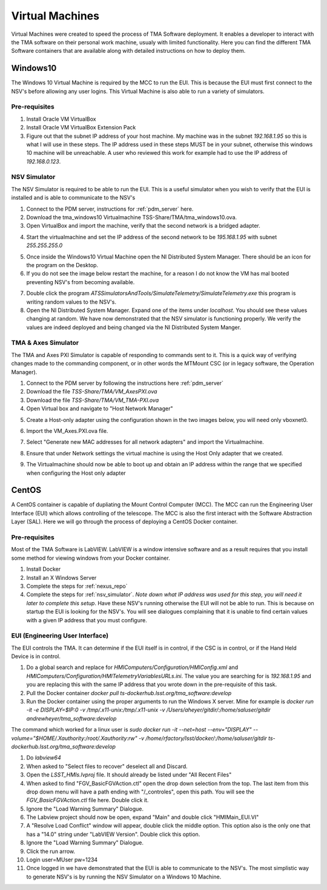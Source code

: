 ****************
Virtual Machines
****************

Virtual Machines were created to speed the process of TMA Software deployment. It enables a developer to interact with the TMA software on their personal work machine, usualy with limited functionality. Here you can find the different TMA Software containers that are available along with detailed instructions on how to deploy them.

Windows10
#########

The Windows 10 Virtual Machine is required by the MCC to run the EUI. This is because the EUI must first connect to the NSV's before allowing any user logins. This Virtual Machine is also able to run a variety of simulators. 

Pre-requisites
**************
1) Install Oracle VM VirtualBox
2) Install Oracle VM VirtualBox Extension Pack
3) Figure out that the subnet IP address of your host machine. My machine was in the subnet `192.168.1.95` so this is what I will use in these steps. The IP address used in these steps MUST be in your subnet, otherwise this windows 10 machine will be unreachable. A user who reviewed this work for example had to use the IP address of `192.168.0.123`. 

.. _nsv_simulator:

NSV Simulator
*************
The NSV Simulator is required to be able to run the EUI. This is a useful simulator when you wish to verify that the EUI is installed and is able to communicate to the NSV's

1) Connect to the PDM server, instructions for :ref:`pdm_server` here.
2) Download the tma_windows10 Virtualmachine TSS-Share/TMA/tma_windows10.ova.
3) Open VirtualBox and import the machine, verify that the second network is a bridged adapter.

.. image:: _static/images/NSVNetwork2.png

4) Start the virtualmachine and set the IP address of the second network to be `195.168.1.95` with subnet `255.255.255.0`

.. image:: _static/images/NSVNetwork1.png

5) Once inside the Windows10 Virtual Machine open the NI Distributed System Manager. There should be an icon for the program on the Desktop.
6) If you do not see the image below restart the machine, for a reason I do not know the VM has mal booted preventing NSV's from becoming available.

.. image:: _static/images/NIDistributedSystemManager.png

7) Double click the program `ATSSimulatorsAndTools/SimulateTelemetry/SimulateTelemetry.exe` this program is writing random values to the NSV's.
8) Open the NI Distributed System Manager. Expand one of the items under `localhost`. You should see these values changing at random. We have now demonstrated that the NSV simulator is functioning properly. We verify the values are indeed deployed and being changed via the NI Distributed System Manger.

TMA & Axes Simulator
********************
The TMA and Axes PXI Simulator is capable of responding to commands sent to it. This is a quick way of verifying changes made to the commanding component, or in other words the MTMount CSC (or in legacy software, the Operation Manager). 

1) Connect to the PDM server by following the instructions here :ref:`pdm_server`
2) Download the file `TSS-Share/TMA/VM_AxesPXI.ova`
3) Download the file `TSS-Share/TMA/VM_TMA-PXI.ova`
4) Open Virtual box and navigate to "Host Network Manager"

.. image:: _static/images/hostnetworkmanager.png

5) Create a Host-only adapter using the configuration shown in the two images below, you will need only vboxnet0. 

.. image:: _static/images/hostonlyadapter1.png

.. image:: _static/images/hostonlyadapter2.png

6) Import the VM_Axes.PXI.ova file.

.. image:: _static/images/importPXI1.png

.. image:: _static/images/importPXI2.png

7) Select "Generate new MAC addresses for all network adapters" and import the Virtualmachine.

.. image:: _static/images/importPXI3.png

8) Ensure that under Network settings the virtual machine is using the Host Only adapter that we created.

.. image:: _static/images/importPXI4.png

9) The Virtualmachine should now be able to boot up and obtain an IP address within the range that we specified when configuring the Host only adapter

.. image:: _static/images/importPXI5.png


CentOS
######

A CentOS container is capable of dupliating the Mount Control Computer (MCC). The MCC can run the Engineering User Interface (EUI) which allows controlling of the telescope. The MCC is also the first interact with the Software Abstraction Layer (SAL). Here we will go through the process of deploying a CentOS Docker container.

Pre-requisites
**************
Most of the TMA Software is LabVIEW. LabVIEW is a window intensive software and as a result requires that you install some method for viewing windows from your Docker container. 

1) Install Docker
#) Install an X Windows Server
#) Complete the steps for :ref:`nexus_repo`
#) Complete the steps for :ref:`nsv_simulator`. *Note down what IP address was used for this step, you will need it later to complete this setup*. Have these NSV's running otherwise the EUI will not be able to run. This is because on startup the EUI is looking for the NSV's. You will see dialogues complaining that it is unable to find certain values with a given IP address that you must configure. 

EUI (Engineering User Interface)
********************************
The EUI controls the TMA. It can determine if the EUI itself is in control, if the CSC is in control, or if the Hand Held Device is in control.  

1) Do a global search and replace for `HMIComputers/Configuration/HMIConfig.xml` and `HMIComputers/Configuration/HMITelemetryVariablesURLs.ini`. The value you are searching for is `192.168.1.95` and you are replacing this with the same IP address that you wrote down in the pre-requisite of this task. 
#) Pull the Docker container `docker pull ts-dockerhub.lsst.org/tma_software:develop`
#) Run the Docker container using the proper arguments to run the Windows X server. Mine for example is `docker run -it -e DISPLAY=$IP:0 -v /tmp/.x11-unix:/tmp/.x11-unix -v /Users/aheyer/gitdir/:/home/saluser/gitdir andrewheyer/tma_software:develop`

The command which worked for a linux user is `sudo docker run -it --net=host --env="DISPLAY" --volume="$HOME/.Xauthority:/root/.Xauthority:rw" -v /home/rfactory/lsst/docker/:/home/saluser/gitdir ts-dockerhub.lsst.org/tma_software:develop`

#) Do `labview64`
#) When asked to "Select files to recover" deselect all and Discard.
#) Open the `LSST_HMIs.lvproj` file. It should already be listed under "All Recent Files"
#) When asked to find "FGV_BasicFGVAction.ctl" open the drop down selection from the top. The last item from this drop down menu will have a path ending with "/_controles", open this path. You will see the `FGV_BasicFGVAction.ctl` file here. Double click it.
#) Ignore the "Load Warning Summary" Dialogue.
#) The Labview project should now be open, expand "Main" and double click "HMIMain_EUI.VI"
#) A "Resolve Load Conflict" window will appear, double click the middle option. This option also is the only one that has a "14.0" string under "LabVIEW Version". Double click this option.
#) Ignore the "Load Warning Summary" Dialogue.
#) Click the run arrow.
#) Login user=MUser pw=1234
#) Once logged in we have demonstrated that the EUI is able to communicate to the NSV's. The most simplistic way to generate NSV's is by running the NSV Simulator on a Windows 10 Machine. 
